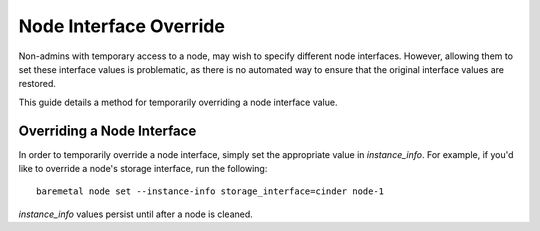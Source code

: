 =======================
Node Interface Override
=======================

Non-admins with temporary access to a node, may wish to specify different
node interfaces. However, allowing them to set these interface values is
problematic, as there is no automated way to ensure that the original
interface values are restored.

This guide details a method for temporarily overriding a node interface
value.

Overriding a Node Interface
===========================

In order to temporarily override a node interface, simply set the
appropriate value in `instance_info`. For example, if you'd like to
override a node's storage interface, run the following::

  baremetal node set --instance-info storage_interface=cinder node-1

`instance_info` values persist until after a node is cleaned.
